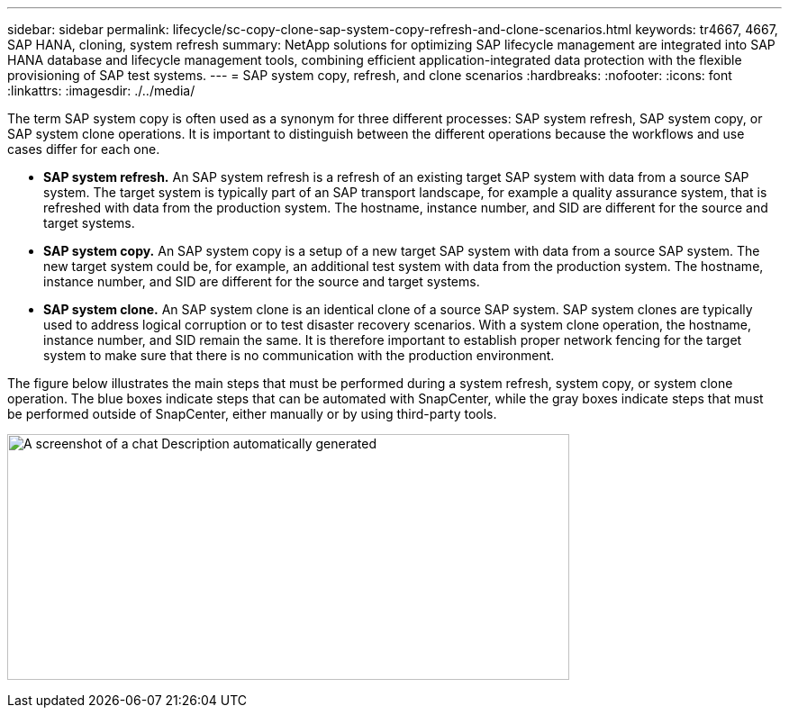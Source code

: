 ---
sidebar: sidebar
permalink: lifecycle/sc-copy-clone-sap-system-copy-refresh-and-clone-scenarios.html
keywords: tr4667, 4667, SAP HANA, cloning, system refresh
summary: NetApp solutions for optimizing SAP lifecycle management are integrated into SAP HANA database and lifecycle management tools, combining efficient application-integrated data protection with the flexible provisioning of SAP test systems.
---
= SAP system copy, refresh, and clone scenarios
:hardbreaks:
:nofooter:
:icons: font
:linkattrs:
:imagesdir: ./../media/

The term SAP system copy is often used as a synonym for three different processes: SAP system refresh, SAP system copy, or SAP system clone operations. It is important to distinguish between the different operations because the workflows and use cases differ for each one.

* *SAP system refresh.* An SAP system refresh is a refresh of an existing target SAP system with data from a source SAP system. The target system is typically part of an SAP transport landscape, for example a quality assurance system, that is refreshed with data from the production system. The hostname, instance number, and SID are different for the source and target systems.
* *SAP system copy.* An SAP system copy is a setup of a new target SAP system with data from a source SAP system. The new target system could be, for example, an additional test system with data from the production system. The hostname, instance number, and SID are different for the source and target systems.
* *SAP system clone.* An SAP system clone is an identical clone of a source SAP system. SAP system clones are typically used to address logical corruption or to test disaster recovery scenarios. With a system clone operation, the hostname, instance number, and SID remain the same. It is therefore important to establish proper network fencing for the target system to make sure that there is no communication with the production environment.

The figure below illustrates the main steps that must be performed during a system refresh, system copy, or system clone operation. The blue boxes indicate steps that can be automated with SnapCenter, while the gray boxes indicate steps that must be performed outside of SnapCenter, either manually or by using third-party tools.

image:sc-copy-clone-image2.png[A screenshot of a chat Description automatically generated,width=624,height=273]